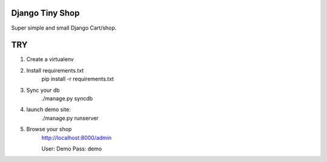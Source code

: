Django Tiny Shop
==========================

Super simple and small Django Cart/shop. 


TRY
=============

1. Create a virtualenv
2. Install requirements.txt
	pip install -r requirements.txt
3. Sync your db
	./manage.py syncdb
	
4. launch demo site:
	./manage.py runserver
	
5. Browse your shop
	http://localhost:8000/admin
	
	User: Demo 
	Pass: demo





